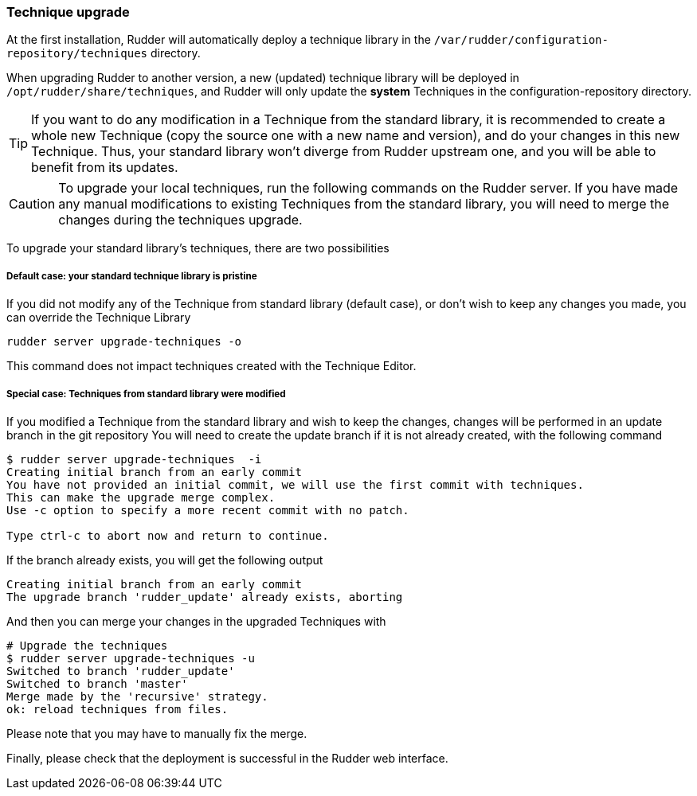 [[_technique_upgrade]]
=== Technique upgrade

At the first installation, Rudder will automatically deploy a technique library in the
`/var/rudder/configuration-repository/techniques` directory.

When upgrading Rudder to another version, a new (updated) technique library will be deployed
in `/opt/rudder/share/techniques`, and Rudder will only update the *system*
Techniques in the configuration-repository directory.

[TIP]

====

If you want to do any modification in a Technique from the standard library, it is recommended to create a whole new Technique (copy the source one with a new name and version), and do your changes in this new Technique. Thus, your standard library won't diverge from Rudder upstream one, and you will be able to benefit from its updates.

====


[CAUTION]

====

To upgrade your local techniques, run the following commands on the Rudder server.
If you have made any manual modifications to existing Techniques from the standard library, you will need to merge the changes during the techniques upgrade.

====



To upgrade your standard library's techniques, there are two possibilities


===== Default case: your standard technique library is pristine

If you did not modify any of the Technique from standard library (default case), or don't wish to keep any changes you made, you can override the Technique Library

----

rudder server upgrade-techniques -o

----

This command does not impact techniques created with the Technique Editor.

===== Special case: Techniques from standard library were modified


If you modified a Technique from the standard library and wish to keep the changes, changes will be performed in an update branch in the git repository
You will need to create the update branch if it is not already created, with the following command

----

$ rudder server upgrade-techniques  -i
Creating initial branch from an early commit
You have not provided an initial commit, we will use the first commit with techniques.
This can make the upgrade merge complex.
Use -c option to specify a more recent commit with no patch.

Type ctrl-c to abort now and return to continue.

----

If the branch already exists, you will get the following output

----

Creating initial branch from an early commit
The upgrade branch 'rudder_update' already exists, aborting

----

And then you can merge your changes in the upgraded Techniques with

----

# Upgrade the techniques
$ rudder server upgrade-techniques -u
Switched to branch 'rudder_update'
Switched to branch 'master'
Merge made by the 'recursive' strategy.
ok: reload techniques from files.

----

Please note that you may have to manually fix the merge.

Finally, please check that the deployment is successful in the Rudder web interface.

